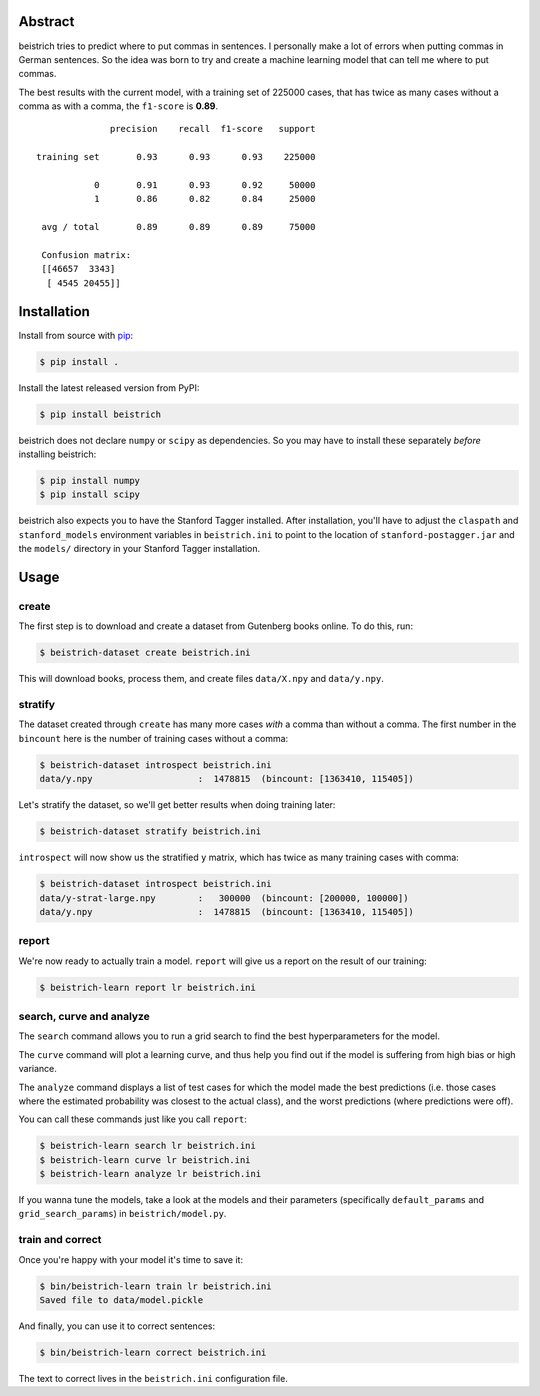 Abstract
========

beistrich tries to predict where to put commas in sentences.  I
personally make a lot of errors when putting commas in German
sentences.  So the idea was born to try and create a machine learning
model that can tell me where to put commas.

The best results with the current model, with a training set of 225000
cases, that has twice as many cases without a comma as with a comma,
the ``f1-score`` is **0.89**.

::

               precision    recall  f1-score   support

 training set       0.93      0.93      0.93    225000

            0       0.91      0.93      0.92     50000
            1       0.86      0.82      0.84     25000

  avg / total       0.89      0.89      0.89     75000

  Confusion matrix:
  [[46657  3343]
   [ 4545 20455]]


Installation
============

Install from source with `pip <http://www.pip-installer.org>`_:

.. code-block:: bash

  $ pip install .

Install the latest released version from PyPI:

.. code-block:: bash

  $ pip install beistrich

beistrich does not declare ``numpy`` or ``scipy`` as dependencies.  So
you may have to install these separately *before* installing beistrich:

.. code-block:: bash

  $ pip install numpy
  $ pip install scipy

beistrich also expects you to have the Stanford Tagger installed.
After installation, you'll have to adjust the ``claspath`` and
``stanford_models`` environment variables in ``beistrich.ini`` to
point to the location of ``stanford-postagger.jar`` and the
``models/`` directory in your Stanford Tagger installation.


Usage
=====

create
------

The first step is to download and create a dataset from Gutenberg
books online.  To do this, run:

.. code-block:: bash

  $ beistrich-dataset create beistrich.ini

This will download books, process them, and create files
``data/X.npy`` and ``data/y.npy``.


stratify
--------

The dataset created through ``create`` has many more cases *with* a
comma than without a comma.  The first number in the ``bincount`` here
is the number of training cases without a comma:

.. code-block:: bash

  $ beistrich-dataset introspect beistrich.ini 
  data/y.npy                    :  1478815  (bincount: [1363410, 115405])

Let's stratify the dataset, so we'll get better results when doing
training later:

.. code-block:: bash

  $ beistrich-dataset stratify beistrich.ini 

``introspect`` will now show us the stratified ``y`` matrix, which has
twice as many training cases with comma:

.. code-block:: bash

  $ beistrich-dataset introspect beistrich.ini 
  data/y-strat-large.npy        :   300000  (bincount: [200000, 100000])
  data/y.npy                    :  1478815  (bincount: [1363410, 115405])


report
------

We're now ready to actually train a model.  ``report`` will give us a
report on the result of our training:

.. code-block:: bash

  $ beistrich-learn report lr beistrich.ini


search, curve and analyze
-------------------------

The ``search`` command allows you to run a grid search to find the
best hyperparameters for the model.

The ``curve`` command will plot a learning curve, and thus help you
find out if the model is suffering from high bias or high variance.

The ``analyze`` command displays a list of test cases for which the
model made the best predictions (i.e. those cases where the estimated
probability was closest to the actual class), and the worst
predictions (where predictions were off).

You can call these commands just like you call ``report``:

.. code-block:: bash

  $ beistrich-learn search lr beistrich.ini
  $ beistrich-learn curve lr beistrich.ini
  $ beistrich-learn analyze lr beistrich.ini

If you wanna tune the models, take a look at the models and their
parameters (specifically ``default_params`` and
``grid_search_params``) in ``beistrich/model.py``.


train and correct
-----------------

Once you're happy with your model it's time to save it:

.. code-block:: bash

  $ bin/beistrich-learn train lr beistrich.ini
  Saved file to data/model.pickle

And finally, you can use it to correct sentences:

.. code-block:: bash

  $ bin/beistrich-learn correct beistrich.ini 

The text to correct lives in the ``beistrich.ini`` configuration file.
